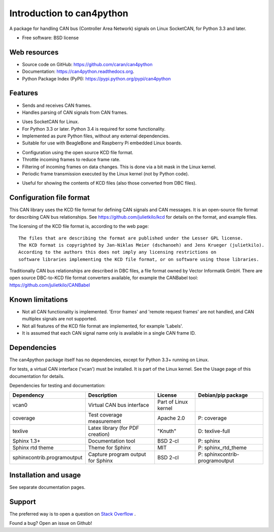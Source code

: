 ==========================
Introduction to can4python
==========================

A package for handling CAN bus (Controller Area Network) signals on Linux SocketCAN, for Python 3.3 and later.

* Free software: BSD license

Web resources
-------------
* Source code on GitHub: https://github.com/caran/can4python
* Documentation: https://can4python.readthedocs.org.
* Python Package Index (PyPI): https://pypi.python.org/pypi/can4python


Features
--------
* Sends and receives CAN frames.
* Handles parsing of CAN signals from CAN frames.

..

* Uses SocketCAN for Linux.
* For Python 3.3 or later. Python 3.4 is required for some functionality.
* Implemented as pure Python files, without any external dependencies.
* Suitable for use with BeagleBone and Raspberry Pi embedded Linux boards.

..

* Configuration using the open source KCD file format.
* Throttle incoming frames to reduce frame rate.
* Filtering of incoming frames on data changes. This is done via a bit mask in the Linux kernel.
* Periodic frame transmission executed by the Linux kernel (not by Python code).

..

* Useful for showing the contents of KCD files (also those converted from DBC files).

Configuration file format
-------------------------
This CAN library uses the KCD file format for defining CAN signals and CAN messages. It is an open-source file format
for describing CAN bus relationships. See https://github.com/julietkilo/kcd for details on the format, and example
files.

The licensing of the KCD file format is, according to the web page::

    The files that are describing the format are published under the Lesser GPL license.
    The KCD format is copyrighted by Jan-Niklas Meier (dschanoeh) and Jens Krueger (julietkilo).
    According to the authors this does not imply any licensing restrictions on
    software libraries implementing the KCD file format, or on software using those libraries.

Traditionally CAN bus relationships are described in DBC files, a file format owned by Vector Informatik GmbH. There
are open source DBC-to-KCD file format converters available, for example the CANBabel tool:
https://github.com/julietkilo/CANBabel


Known limitations
-----------------
* Not all CAN functionality is implemented. 'Error frames' and 'remote request frames' are not
  handled, and CAN multiplex signals are not supported.
* Not all features of the KCD file format are implemented, for example 'Labels'.
* It is assumed that each CAN signal name only is available in a single CAN frame ID.


Dependencies
------------
The can4python package itself has no dependencies, except for Python 3.3+ running on Linux.

For tests, a virtual CAN interface ('vcan') must be installed. It is part of the Linux kernel. See the Usage page of this documentation for details.

Dependencies for testing and documentation:

=========================== ================================= ======================= ==============================
Dependency                  Description                       License                 Debian/pip package
=========================== ================================= ======================= ==============================
vcan0                       Virtual CAN bus interface         Part of Linux kernel    
coverage                    Test coverage measurement         Apache 2.0              P: coverage
texlive                     Latex library (for PDF creation)  "Knuth"                 D: texlive-full
Sphinx 1.3+                 Documentation tool                BSD 2-cl                P: sphinx
Sphinx rtd theme            Theme for Sphinx                  MIT                     P: sphinx_rtd_theme
sphinxcontrib.programoutput Capture program output for Sphinx BSD 2-cl                P: sphinxcontrib-programoutput
=========================== ================================= ======================= ==============================



Installation and usage
----------------------
See separate documentation pages.


Support
-------

The preferred way is to open a question on `Stack Overflow <http://stackoverflow.com>`_ .

Found a bug? Open an issue on Github!
